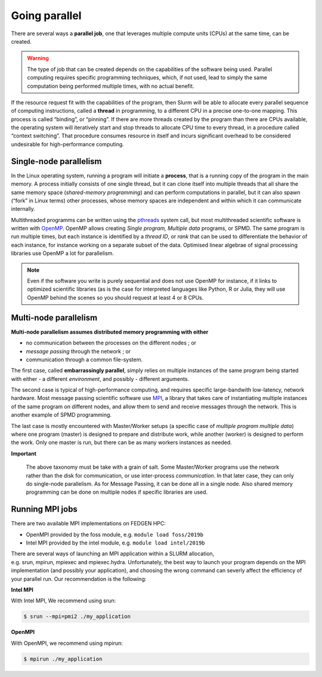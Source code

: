 **Going parallel**
--------------------

There are several ways a **parallel job**, one that leverages multiple
compute units (CPUs) at the same time, can be created.

.. Warning::

    The type of job that can be created depends on the capabilities of the
    software being used. Parallel computing requires specific programming
    techniques, which, if not used, lead to simply the same computation
    being performed multiple times, with no actual benefit.

If the resource request fit with the capabilities of the program, then
Slurm will be able to allocate every parallel sequence of computing
instructions, called a **thread** in programming, to a different CPU in
a precise one-to-one mapping. This process is called “binding”, or
“pinning”. If there are more threads created by the program than there
are CPUs available, the operating system will iteratively start and stop
threads to allocate CPU time to every thread, in a procedure called
“context switching”. That procedure consumes resource in itself and
incurs significant overhead to be considered undesirable for
high-performance computing.

**Single-node parallelism**
=================================

In the Linux operating system, running a program will initiate
a **process**, that is a running copy of the program in the main memory.
A process initially consists of one single thread, but it can clone
itself into multiple threads that all share the same memory space
(*shared-memory programming*) and can perform computations in parallel,
but it can also spawn (“fork” in Linux terms) other processes, whose
memory spaces are independent and within which it can communicate
internally.

Multithreaded programms can be written using
the `pthreads <https://en.wikipedia.org/wiki/Pthreads>`__ system call,
but most multithreaded scientific software is written
with `OpenMP <https://en.wikipedia.org/wiki/OpenMP>`__. OpenMP allows
creating *Single program, Multiple data* programs, or SPMD. The same
program is run multiple times, but each instance is identified by
a *thread ID*, or *rank* that can be used to differentiate the behavior
of each instance, for instance working on a separate subset of the data.
Optimised linear algebrae of signal processing libraries use OpenMP a
lot for parallelism.

.. Note::

    Even if the software you write is purely sequential and does not use
    OpenMP for instance, if it links to optimized scientific libraries (as
    is the case for interpreted languages like Python, R or Julia, they will
    use OpenMP behind the scenes so you should request at least 4 or 8 CPUs.

**Multi-node parallelism**
===========================

**Multi-node parallelism assumes distributed memory programming with
either**

- no communication between the processes on the different nodes ; or

- *message passing* through the network ; or

- communication through a common file-system.

The first case, called **embarrassingly parallel**, simply relies on
multiple instances of the same program being started with either - a
different *environment*, and possibly - different arguments.

The second case is typical of high-performance computing, and requires
specific large-bandwith low-latency, network hardware. Most message
passing scientific software
use `MPI <https://en.wikipedia.org/wiki/Message_Passing_Interface>`__, a
library that takes care of instantiating multiple instances of the same
program on different nodes, and allow them to send and receive messages
through the network. This is another example of SPMD programming.

The last case is mostly encountered with Master/Worker setups (a
specific case of *multiple program multiple data*) where one program
(master) is designed to prepare and distribute work, while another
(worker) is designed to perform the work. Only one master is run, but
there can be as many workers instances as needed.

**Important**

    The above taxonomy must be take with a grain of salt. Some Master/Worker
    programs use the network rather than the disk for communication, or
    use inter-process *communication*. In that later case, they can only do
    single-node parallelism. As for Message Passing, it can be done all in a
    single node. Also shared memory programming can be done on multiple
    nodes if specific libraries are used.

**Running MPI jobs**
===========================

There are two available MPI implementations on FEDGEN HPC:

- OpenMPI provided by the foss module, e.g. ``module load foss/2019b``

- Intel MPI provided by the intel module, e.g. ``module load intel/2019b``

There are several ways of launching an MPI application within a SLURM
allocation, e.g. srun, mpirun, mpiexec and mpiexec.hydra. Unfortunately,
the best way to launch your program depends on the MPI implementation
(and possibly your application), and choosing the wrong command can
severly affect the efficiency of your parallel run. Our recommendation
is the following:

**Intel MPI**

With Intel MPI, We recommend using srun:

.. code-block:: python

    $ srun --mpi=pmi2 ./my_application

**OpenMPI**

With OpenMPI, we recommend using mpirun:

.. code-block:: python

    $ mpirun ./my_application

